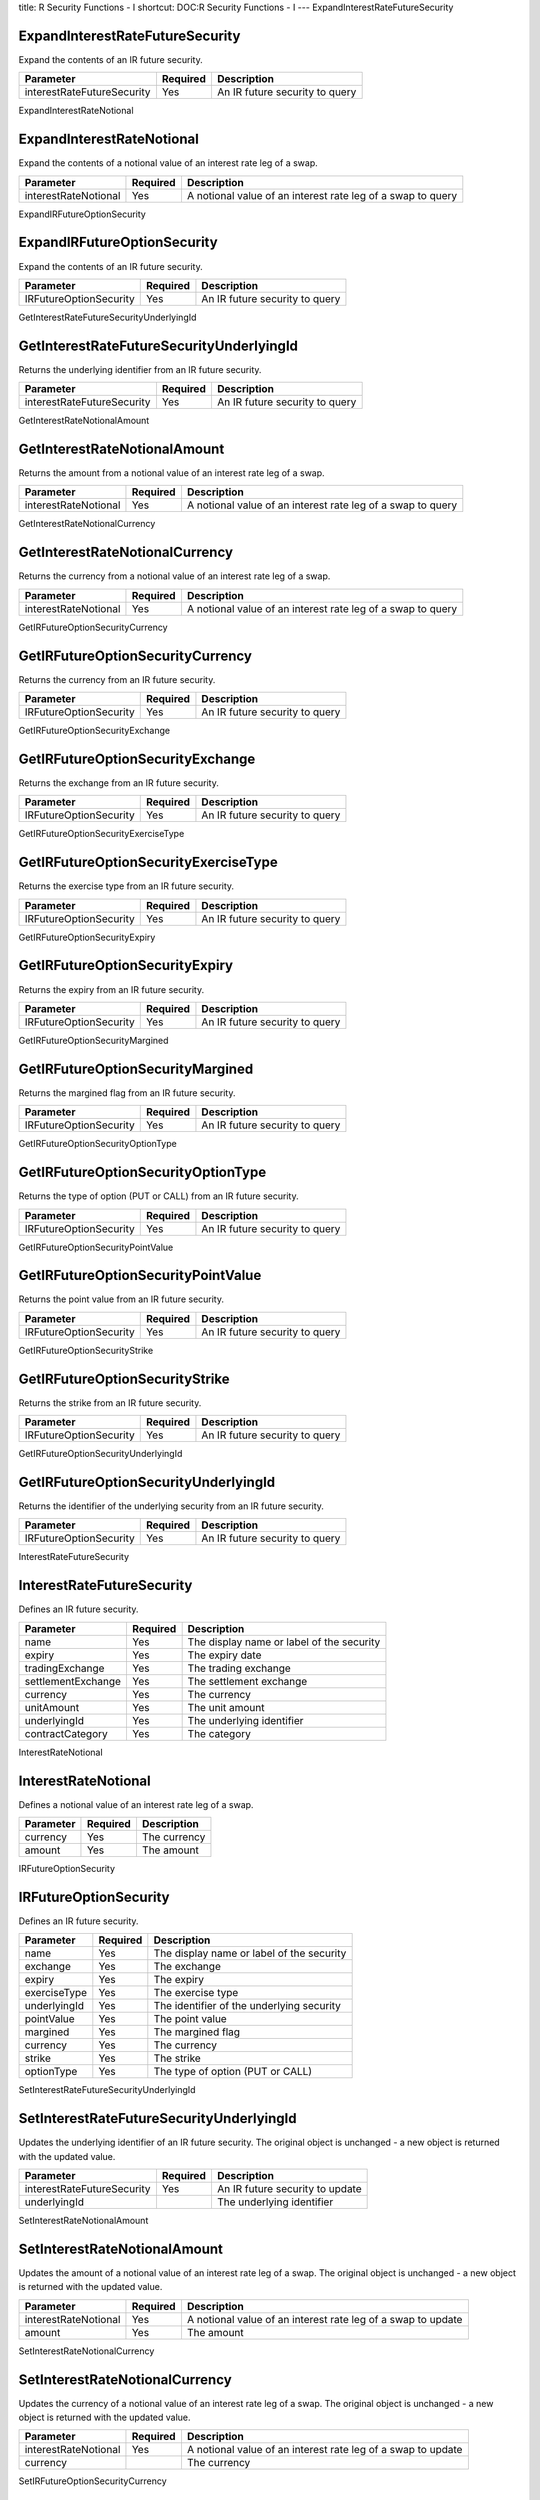 title: R Security Functions - I
shortcut: DOC:R Security Functions - I
---
ExpandInterestRateFutureSecurity

................................
ExpandInterestRateFutureSecurity
................................


Expand the contents of an IR future security.



+----------------------------+----------+--------------------------------+
| Parameter                  | Required | Description                    |
+============================+==========+================================+
| interestRateFutureSecurity | Yes      | An IR future security to query |
+----------------------------+----------+--------------------------------+




ExpandInterestRateNotional

..........................
ExpandInterestRateNotional
..........................


Expand the contents of a notional value of an interest rate leg of a swap.



+----------------------+----------+-------------------------------------------------------------+
| Parameter            | Required | Description                                                 |
+======================+==========+=============================================================+
| interestRateNotional | Yes      | A notional value of an interest rate leg of a swap to query |
+----------------------+----------+-------------------------------------------------------------+




ExpandIRFutureOptionSecurity

............................
ExpandIRFutureOptionSecurity
............................


Expand the contents of an IR future security.



+------------------------+----------+--------------------------------+
| Parameter              | Required | Description                    |
+========================+==========+================================+
| IRFutureOptionSecurity | Yes      | An IR future security to query |
+------------------------+----------+--------------------------------+




GetInterestRateFutureSecurityUnderlyingId

.........................................
GetInterestRateFutureSecurityUnderlyingId
.........................................


Returns the underlying identifier from an IR future security.



+----------------------------+----------+--------------------------------+
| Parameter                  | Required | Description                    |
+============================+==========+================================+
| interestRateFutureSecurity | Yes      | An IR future security to query |
+----------------------------+----------+--------------------------------+




GetInterestRateNotionalAmount

.............................
GetInterestRateNotionalAmount
.............................


Returns the amount from a notional value of an interest rate leg of a swap.



+----------------------+----------+-------------------------------------------------------------+
| Parameter            | Required | Description                                                 |
+======================+==========+=============================================================+
| interestRateNotional | Yes      | A notional value of an interest rate leg of a swap to query |
+----------------------+----------+-------------------------------------------------------------+




GetInterestRateNotionalCurrency

...............................
GetInterestRateNotionalCurrency
...............................


Returns the currency from a notional value of an interest rate leg of a swap.



+----------------------+----------+-------------------------------------------------------------+
| Parameter            | Required | Description                                                 |
+======================+==========+=============================================================+
| interestRateNotional | Yes      | A notional value of an interest rate leg of a swap to query |
+----------------------+----------+-------------------------------------------------------------+




GetIRFutureOptionSecurityCurrency

.................................
GetIRFutureOptionSecurityCurrency
.................................


Returns the currency from an IR future security.



+------------------------+----------+--------------------------------+
| Parameter              | Required | Description                    |
+========================+==========+================================+
| IRFutureOptionSecurity | Yes      | An IR future security to query |
+------------------------+----------+--------------------------------+




GetIRFutureOptionSecurityExchange

.................................
GetIRFutureOptionSecurityExchange
.................................


Returns the exchange from an IR future security.



+------------------------+----------+--------------------------------+
| Parameter              | Required | Description                    |
+========================+==========+================================+
| IRFutureOptionSecurity | Yes      | An IR future security to query |
+------------------------+----------+--------------------------------+




GetIRFutureOptionSecurityExerciseType

.....................................
GetIRFutureOptionSecurityExerciseType
.....................................


Returns the exercise type from an IR future security.



+------------------------+----------+--------------------------------+
| Parameter              | Required | Description                    |
+========================+==========+================================+
| IRFutureOptionSecurity | Yes      | An IR future security to query |
+------------------------+----------+--------------------------------+




GetIRFutureOptionSecurityExpiry

...............................
GetIRFutureOptionSecurityExpiry
...............................


Returns the expiry from an IR future security.



+------------------------+----------+--------------------------------+
| Parameter              | Required | Description                    |
+========================+==========+================================+
| IRFutureOptionSecurity | Yes      | An IR future security to query |
+------------------------+----------+--------------------------------+




GetIRFutureOptionSecurityMargined

.................................
GetIRFutureOptionSecurityMargined
.................................


Returns the margined flag from an IR future security.



+------------------------+----------+--------------------------------+
| Parameter              | Required | Description                    |
+========================+==========+================================+
| IRFutureOptionSecurity | Yes      | An IR future security to query |
+------------------------+----------+--------------------------------+




GetIRFutureOptionSecurityOptionType

...................................
GetIRFutureOptionSecurityOptionType
...................................


Returns the type of option (PUT or CALL) from an IR future security.



+------------------------+----------+--------------------------------+
| Parameter              | Required | Description                    |
+========================+==========+================================+
| IRFutureOptionSecurity | Yes      | An IR future security to query |
+------------------------+----------+--------------------------------+




GetIRFutureOptionSecurityPointValue

...................................
GetIRFutureOptionSecurityPointValue
...................................


Returns the point value from an IR future security.



+------------------------+----------+--------------------------------+
| Parameter              | Required | Description                    |
+========================+==========+================================+
| IRFutureOptionSecurity | Yes      | An IR future security to query |
+------------------------+----------+--------------------------------+




GetIRFutureOptionSecurityStrike

...............................
GetIRFutureOptionSecurityStrike
...............................


Returns the strike from an IR future security.



+------------------------+----------+--------------------------------+
| Parameter              | Required | Description                    |
+========================+==========+================================+
| IRFutureOptionSecurity | Yes      | An IR future security to query |
+------------------------+----------+--------------------------------+




GetIRFutureOptionSecurityUnderlyingId

.....................................
GetIRFutureOptionSecurityUnderlyingId
.....................................


Returns the identifier of the underlying security from an IR future security.



+------------------------+----------+--------------------------------+
| Parameter              | Required | Description                    |
+========================+==========+================================+
| IRFutureOptionSecurity | Yes      | An IR future security to query |
+------------------------+----------+--------------------------------+




InterestRateFutureSecurity

..........................
InterestRateFutureSecurity
..........................


Defines an IR future security.



+--------------------+----------+-------------------------------------------+
| Parameter          | Required | Description                               |
+====================+==========+===========================================+
| name               | Yes      | The display name or label of the security |
+--------------------+----------+-------------------------------------------+
| expiry             | Yes      | The expiry date                           |
+--------------------+----------+-------------------------------------------+
| tradingExchange    | Yes      | The trading exchange                      |
+--------------------+----------+-------------------------------------------+
| settlementExchange | Yes      | The settlement exchange                   |
+--------------------+----------+-------------------------------------------+
| currency           | Yes      | The currency                              |
+--------------------+----------+-------------------------------------------+
| unitAmount         | Yes      | The unit amount                           |
+--------------------+----------+-------------------------------------------+
| underlyingId       | Yes      | The underlying identifier                 |
+--------------------+----------+-------------------------------------------+
| contractCategory   | Yes      | The category                              |
+--------------------+----------+-------------------------------------------+




InterestRateNotional

....................
InterestRateNotional
....................


Defines a notional value of an interest rate leg of a swap.



+-----------+----------+--------------+
| Parameter | Required | Description  |
+===========+==========+==============+
| currency  | Yes      | The currency |
+-----------+----------+--------------+
| amount    | Yes      | The amount   |
+-----------+----------+--------------+




IRFutureOptionSecurity

......................
IRFutureOptionSecurity
......................


Defines an IR future security.



+--------------+----------+-------------------------------------------+
| Parameter    | Required | Description                               |
+==============+==========+===========================================+
| name         | Yes      | The display name or label of the security |
+--------------+----------+-------------------------------------------+
| exchange     | Yes      | The exchange                              |
+--------------+----------+-------------------------------------------+
| expiry       | Yes      | The expiry                                |
+--------------+----------+-------------------------------------------+
| exerciseType | Yes      | The exercise type                         |
+--------------+----------+-------------------------------------------+
| underlyingId | Yes      | The identifier of the underlying security |
+--------------+----------+-------------------------------------------+
| pointValue   | Yes      | The point value                           |
+--------------+----------+-------------------------------------------+
| margined     | Yes      | The margined flag                         |
+--------------+----------+-------------------------------------------+
| currency     | Yes      | The currency                              |
+--------------+----------+-------------------------------------------+
| strike       | Yes      | The strike                                |
+--------------+----------+-------------------------------------------+
| optionType   | Yes      | The type of option (PUT or CALL)          |
+--------------+----------+-------------------------------------------+




SetInterestRateFutureSecurityUnderlyingId

.........................................
SetInterestRateFutureSecurityUnderlyingId
.........................................


Updates the underlying identifier of an IR future security. The original object is unchanged - a new object is returned with the updated value.



+----------------------------+----------+---------------------------------+
| Parameter                  | Required | Description                     |
+============================+==========+=================================+
| interestRateFutureSecurity | Yes      | An IR future security to update |
+----------------------------+----------+---------------------------------+
| underlyingId               |          | The underlying identifier       |
+----------------------------+----------+---------------------------------+




SetInterestRateNotionalAmount

.............................
SetInterestRateNotionalAmount
.............................


Updates the amount of a notional value of an interest rate leg of a swap. The original object is unchanged - a new object is returned with the updated value.



+----------------------+----------+--------------------------------------------------------------+
| Parameter            | Required | Description                                                  |
+======================+==========+==============================================================+
| interestRateNotional | Yes      | A notional value of an interest rate leg of a swap to update |
+----------------------+----------+--------------------------------------------------------------+
| amount               | Yes      | The amount                                                   |
+----------------------+----------+--------------------------------------------------------------+




SetInterestRateNotionalCurrency

...............................
SetInterestRateNotionalCurrency
...............................


Updates the currency of a notional value of an interest rate leg of a swap. The original object is unchanged - a new object is returned with the updated value.



+----------------------+----------+--------------------------------------------------------------+
| Parameter            | Required | Description                                                  |
+======================+==========+==============================================================+
| interestRateNotional | Yes      | A notional value of an interest rate leg of a swap to update |
+----------------------+----------+--------------------------------------------------------------+
| currency             |          | The currency                                                 |
+----------------------+----------+--------------------------------------------------------------+




SetIRFutureOptionSecurityCurrency

.................................
SetIRFutureOptionSecurityCurrency
.................................


Updates the currency of an IR future security. The original object is unchanged - a new object is returned with the updated value.



+------------------------+----------+---------------------------------+
| Parameter              | Required | Description                     |
+========================+==========+=================================+
| IRFutureOptionSecurity | Yes      | An IR future security to update |
+------------------------+----------+---------------------------------+
| currency               |          | The currency                    |
+------------------------+----------+---------------------------------+




SetIRFutureOptionSecurityExchange

.................................
SetIRFutureOptionSecurityExchange
.................................


Updates the exchange of an IR future security. The original object is unchanged - a new object is returned with the updated value.



+------------------------+----------+---------------------------------+
| Parameter              | Required | Description                     |
+========================+==========+=================================+
| IRFutureOptionSecurity | Yes      | An IR future security to update |
+------------------------+----------+---------------------------------+
| exchange               |          | The exchange                    |
+------------------------+----------+---------------------------------+




SetIRFutureOptionSecurityExerciseType

.....................................
SetIRFutureOptionSecurityExerciseType
.....................................


Updates the exercise type of an IR future security. The original object is unchanged - a new object is returned with the updated value.



+------------------------+----------+---------------------------------+
| Parameter              | Required | Description                     |
+========================+==========+=================================+
| IRFutureOptionSecurity | Yes      | An IR future security to update |
+------------------------+----------+---------------------------------+
| exerciseType           |          | The exercise type               |
+------------------------+----------+---------------------------------+




SetIRFutureOptionSecurityExpiry

...............................
SetIRFutureOptionSecurityExpiry
...............................


Updates the expiry of an IR future security. The original object is unchanged - a new object is returned with the updated value.



+------------------------+----------+---------------------------------+
| Parameter              | Required | Description                     |
+========================+==========+=================================+
| IRFutureOptionSecurity | Yes      | An IR future security to update |
+------------------------+----------+---------------------------------+
| expiry                 |          | The expiry                      |
+------------------------+----------+---------------------------------+




SetIRFutureOptionSecurityMargined

.................................
SetIRFutureOptionSecurityMargined
.................................


Updates the margined flag of an IR future security. The original object is unchanged - a new object is returned with the updated value.



+------------------------+----------+---------------------------------+
| Parameter              | Required | Description                     |
+========================+==========+=================================+
| IRFutureOptionSecurity | Yes      | An IR future security to update |
+------------------------+----------+---------------------------------+
| margined               | Yes      | The margined flag               |
+------------------------+----------+---------------------------------+




SetIRFutureOptionSecurityOptionType

...................................
SetIRFutureOptionSecurityOptionType
...................................


Updates the type of option (PUT or CALL) of an IR future security. The original object is unchanged - a new object is returned with the updated value.



+------------------------+----------+----------------------------------+
| Parameter              | Required | Description                      |
+========================+==========+==================================+
| IRFutureOptionSecurity | Yes      | An IR future security to update  |
+------------------------+----------+----------------------------------+
| optionType             |          | The type of option (PUT or CALL) |
+------------------------+----------+----------------------------------+




SetIRFutureOptionSecurityPointValue

...................................
SetIRFutureOptionSecurityPointValue
...................................


Updates the point value of an IR future security. The original object is unchanged - a new object is returned with the updated value.



+------------------------+----------+---------------------------------+
| Parameter              | Required | Description                     |
+========================+==========+=================================+
| IRFutureOptionSecurity | Yes      | An IR future security to update |
+------------------------+----------+---------------------------------+
| pointValue             | Yes      | The point value                 |
+------------------------+----------+---------------------------------+




SetIRFutureOptionSecurityStrike

...............................
SetIRFutureOptionSecurityStrike
...............................


Updates the strike of an IR future security. The original object is unchanged - a new object is returned with the updated value.



+------------------------+----------+---------------------------------+
| Parameter              | Required | Description                     |
+========================+==========+=================================+
| IRFutureOptionSecurity | Yes      | An IR future security to update |
+------------------------+----------+---------------------------------+
| strike                 | Yes      | The strike                      |
+------------------------+----------+---------------------------------+




SetIRFutureOptionSecurityUnderlyingId

.....................................
SetIRFutureOptionSecurityUnderlyingId
.....................................


Updates the identifier of the underlying security of an IR future security. The original object is unchanged - a new object is returned with the updated value.



+------------------------+----------+-------------------------------------------+
| Parameter              | Required | Description                               |
+========================+==========+===========================================+
| IRFutureOptionSecurity | Yes      | An IR future security to update           |
+------------------------+----------+-------------------------------------------+
| underlyingId           |          | The identifier of the underlying security |
+------------------------+----------+-------------------------------------------+



